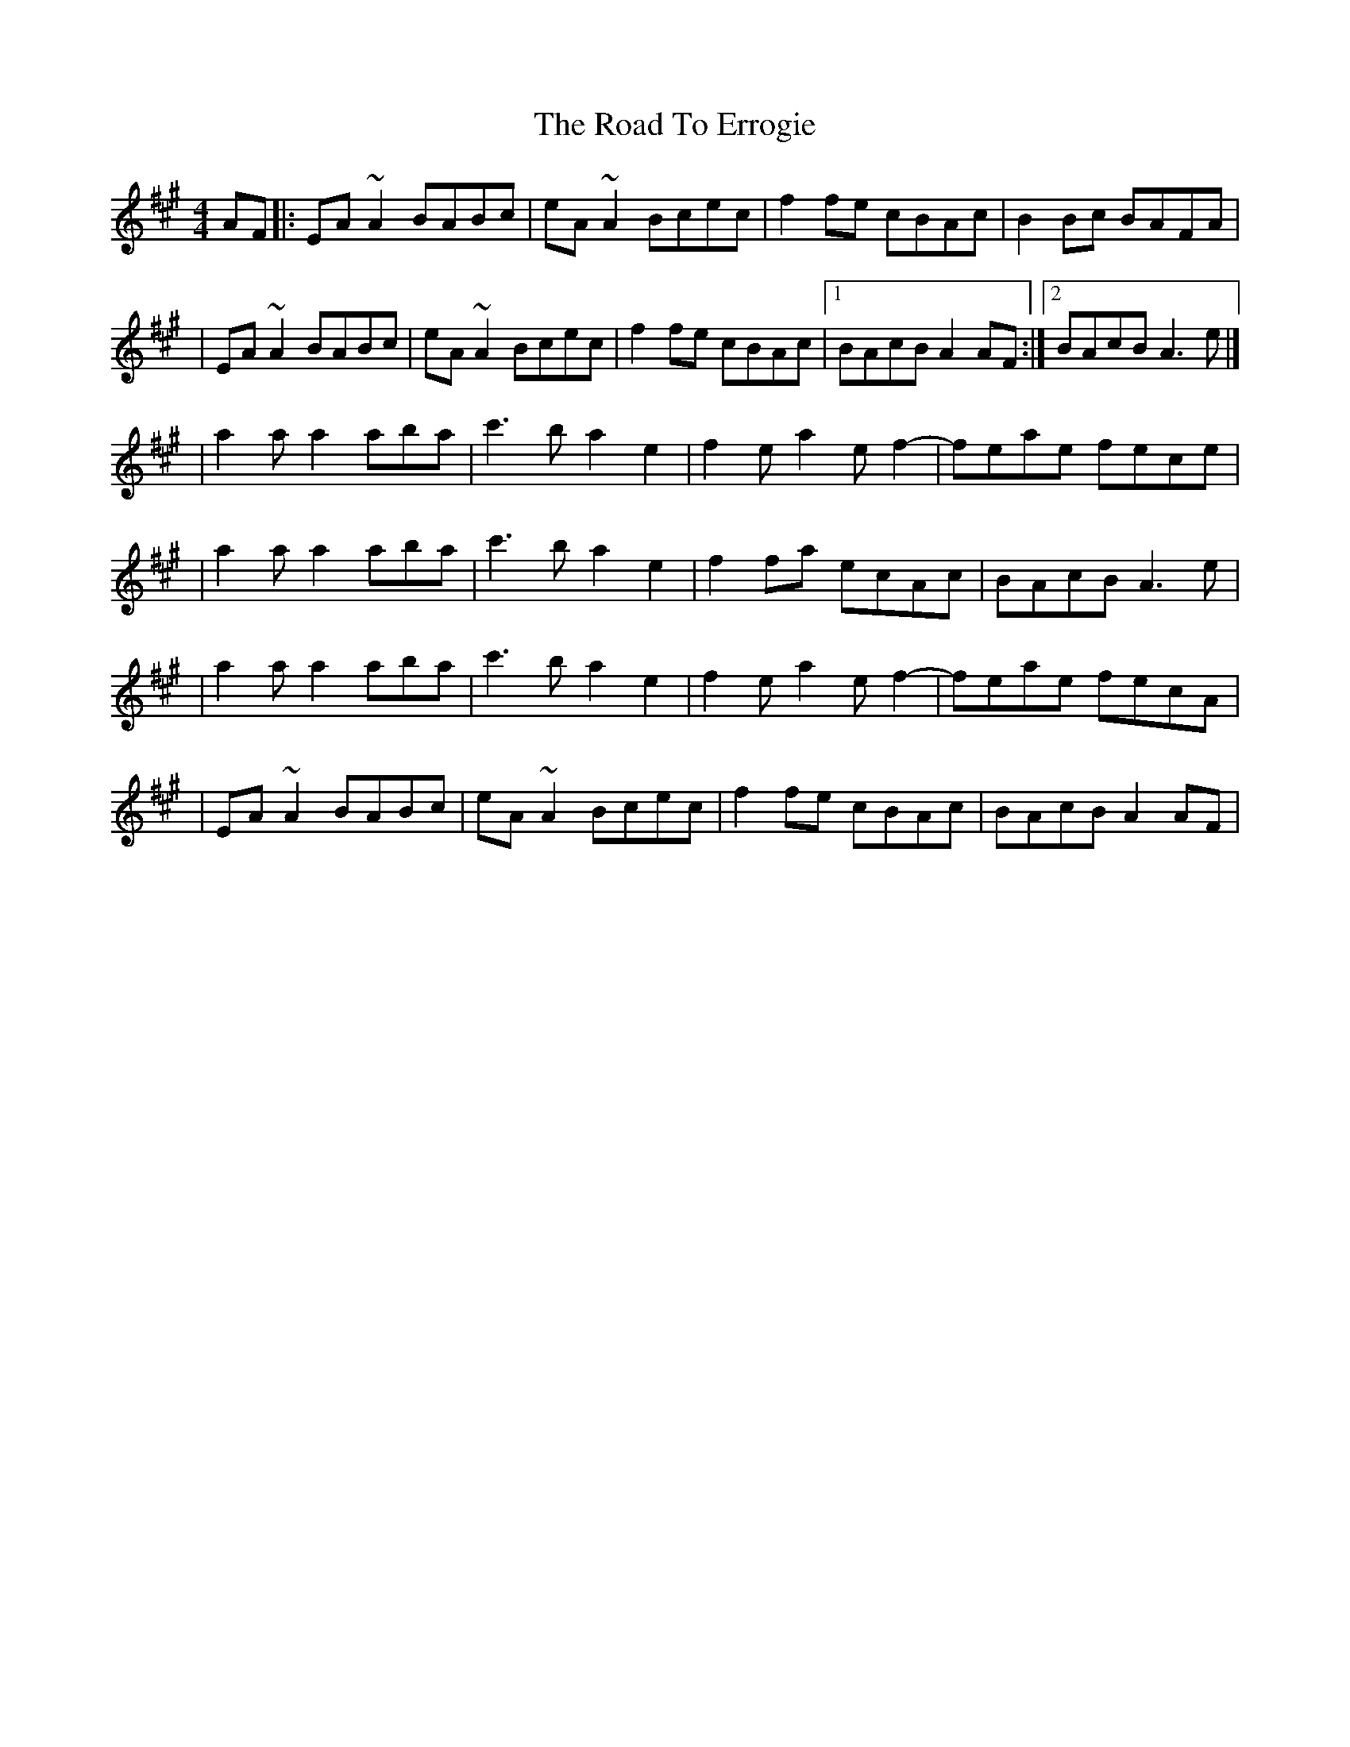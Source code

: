 X:1
T:The Road To Errogie
R:reel
M:4/4
L:1/8
K:A
AF|:EA~A2 BABc|eA~A2 Bcec|f2fe cBAc|B2Bc BAFA|
|EA~A2 BABc|eA~A2 Bcec|f2fe cBAc|1 BAcB A2AF:|2 BAcB A3e|]
|a2a a2 aba|c'3b a2e2|f2e a2 ef2-|feae fece|
|a2a a2 aba|c'3b a2e2|f2fa ecAc|BAcB A3e|
|a2a a2 aba|c'3b a2e2|f2e a2 ef2-|feae fecA|
|EA~A2 BABc|eA~A2 Bcec|f2fe cBAc|BAcB A2AF|